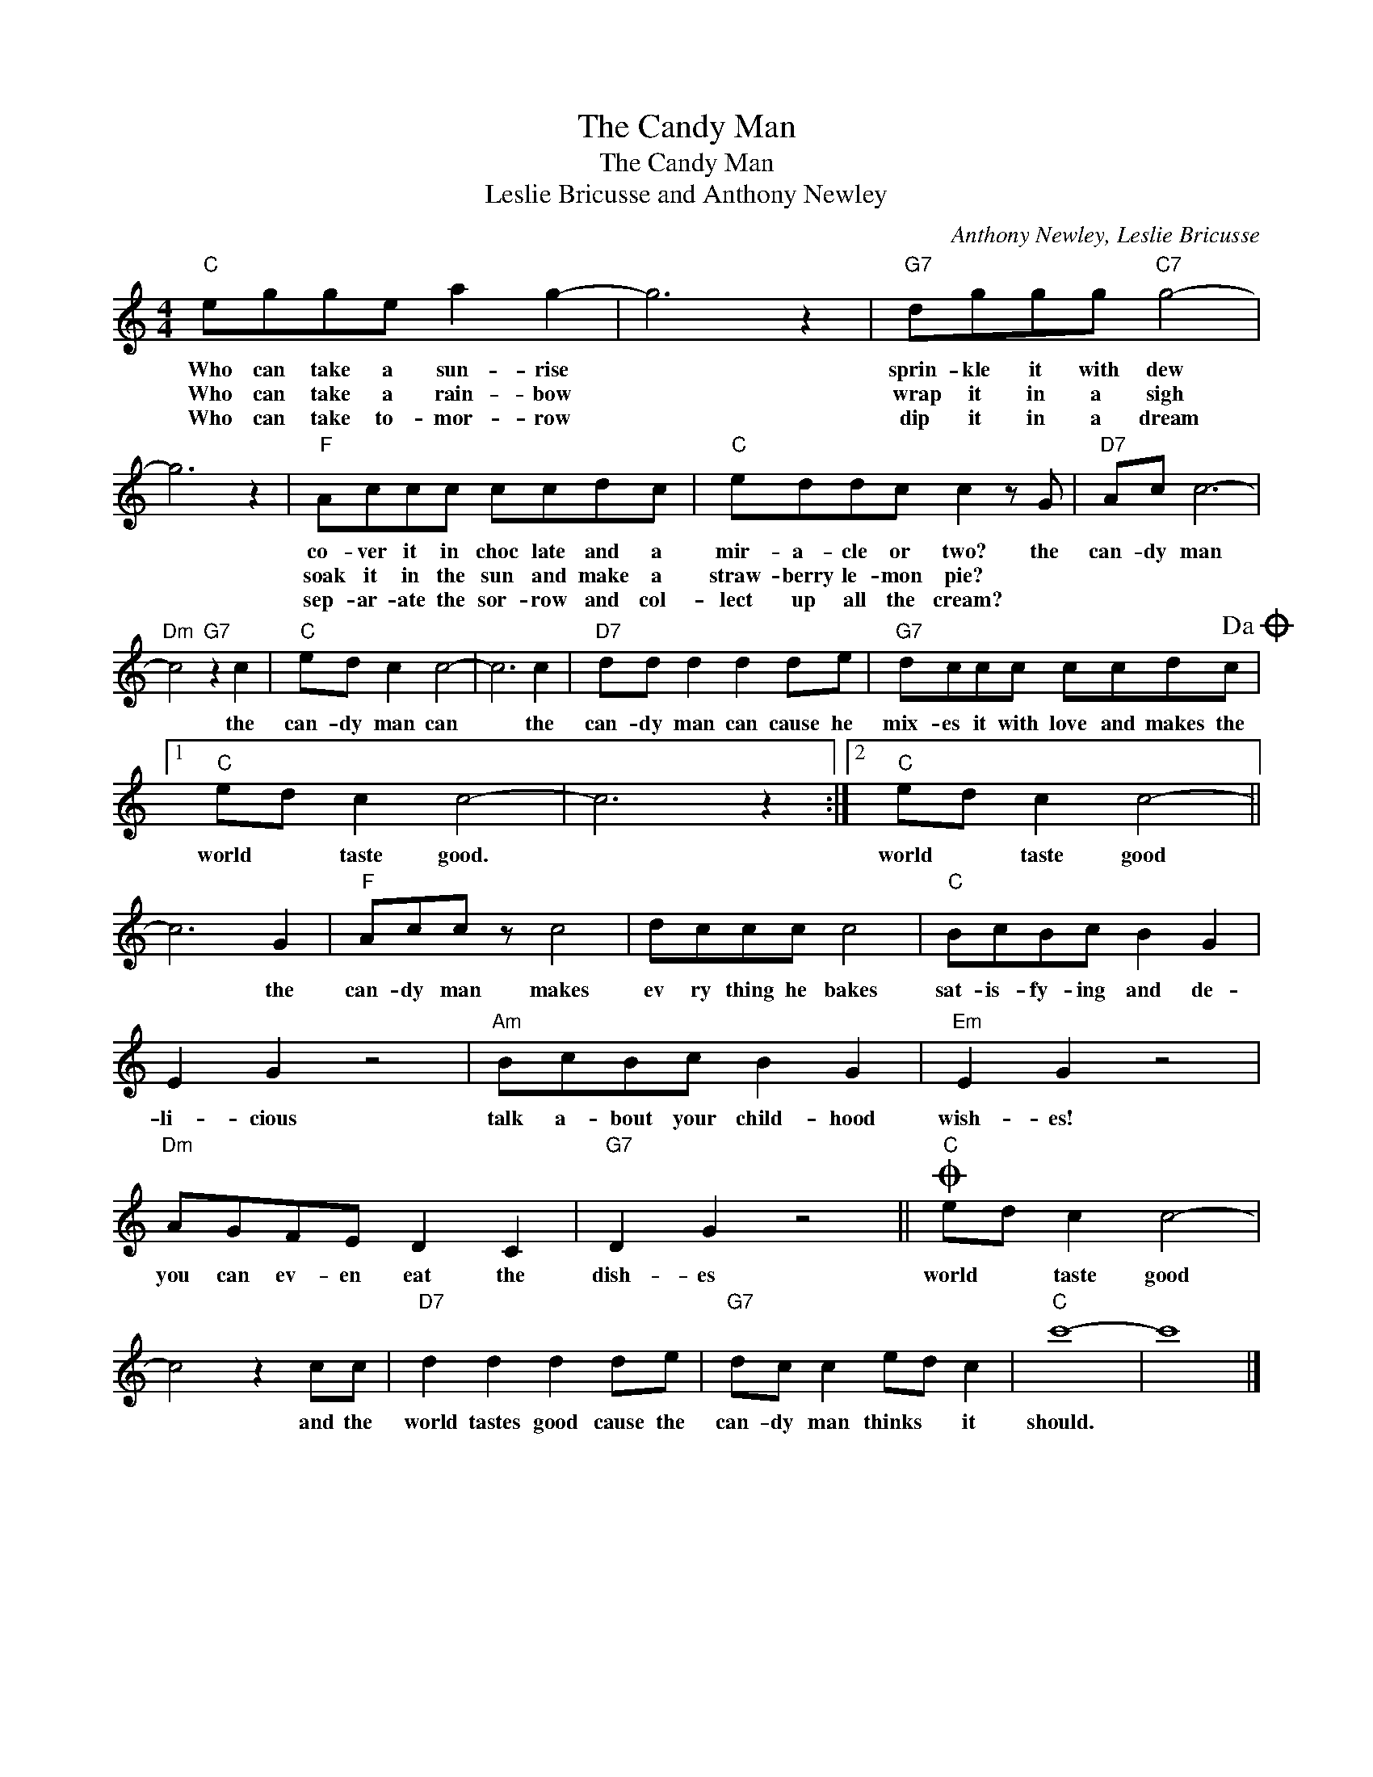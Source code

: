 X:1
T:The Candy Man
T:The Candy Man
T:Leslie Bricusse and Anthony Newley
C:Anthony Newley, Leslie Bricusse
Z:All Rights Reserved
L:1/8
M:4/4
K:C
V:1 treble 
%%MIDI program 4
V:1
"C" egge a2 g2- | g6 z2 |"G7" dggg"C7" g4- | g6 z2 |"F" Accc ccdc |"C" eddc c2 z G |"D7" Ac c6- | %7
w: Who can take a sun- rise||sprin- kle it with dew||co- ver it in choc late and a|mir- a- cle or two? the|can- dy man|
w: Who can take a rain- bow||wrap it in a sigh||soak it in the sun and make a|straw- berry le- mon pie? *||
w: Who can take to- mor- row||dip it in a dream||sep- ar- ate the sor- row and col-|lect up all the cream? *||
"Dm" c4"G7" z2 c2 |"C" ed c2 c4- | c6 c2 |"D7" dd d2 d2 de |"G7" dccc ccdc!dacoda! |1 %12
w: * the|can- dy man can|* the|can- dy man can cause he|mix- es it with love and makes the|
w: |||||
w: |||||
"C" ed c2 c4- | c6 z2 :|2"C" ed c2 c4- || c6 G2 |"F" Acc z c4 | dccc c4 |"C" BcBc B2 G2 | %19
w: world * taste good.||world * taste good|* the|can- dy man makes|ev ry thing he bakes|sat- is- fy- ing and de-|
w: |||||||
w: |||||||
 E2 G2 z4 |"Am" BcBc B2 G2 |"Em" E2 G2 z4 |"Dm" AGFE D2 C2 |"G7" D2 G2 z4 ||O"C" ed c2 c4- | %25
w: li- cious|talk a- bout your child- hood|wish- es!|you can ev- en eat the|dish- es|world * taste good|
w: ||||||
w: ||||||
 c4 z2 cc |"D7" d2 d2 d2 de |"G7" dc c2 ed c2 |"C" c'8- | c'8 |] %30
w: * and the|world tastes good cause the|can- dy man thinks * it|should.||
w: |||||
w: |||||

